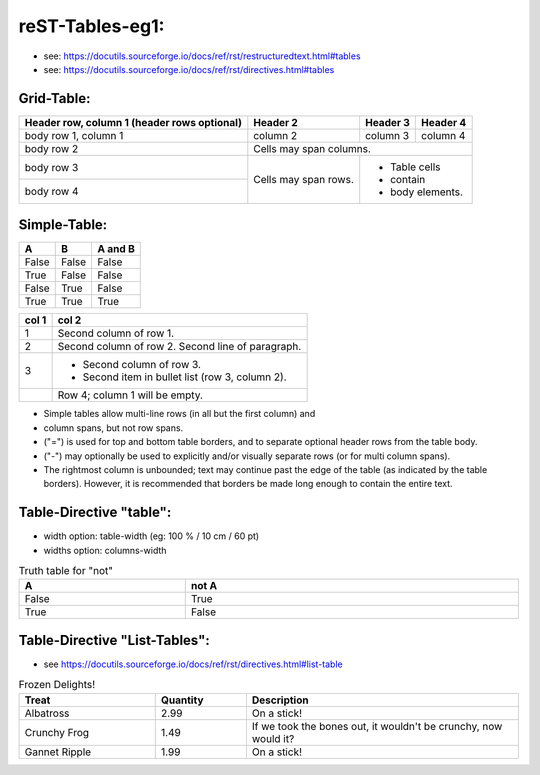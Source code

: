 ===================================
reST-Tables-eg1:
===================================

- see:  https://docutils.sourceforge.io/docs/ref/rst/restructuredtext.html#tables
- see:  https://docutils.sourceforge.io/docs/ref/rst/directives.html#tables

Grid-Table:
----------------------------

+------------------------+------------+----------+----------+
| Header row, column 1   | Header 2   | Header 3 | Header 4 |
| (header rows optional) |            |          |          |
+========================+============+==========+==========+
| body row 1, column 1   | column 2   | column 3 | column 4 |
+------------------------+------------+----------+----------+
| body row 2             | Cells may span columns.          |
+------------------------+------------+---------------------+
| body row 3             | Cells may  | - Table cells       |
+------------------------+ span rows. | - contain           |
| body row 4             |            | - body elements.    |
+------------------------+------------+---------------------+


Simple-Table:
----------------------------
=====  =====  =======
  A      B    A and B
=====  =====  =======
False  False  False
True   False  False
False  True   False
True   True   True
=====  =====  =======

=====  =====
col 1  col 2
=====  =====
1      Second column of row 1.
2      Second column of row 2.
       Second line of paragraph.
3      - Second column of row 3.

       - Second item in bullet
         list (row 3, column 2).
\      Row 4; column 1 will be empty.
=====  =====

- Simple tables allow multi-line rows (in all but the first column) and
- column spans, but not row spans.
- ("=") is used for top and bottom table borders, and to separate optional header rows from the table body.
- ("-") may optionally be used to explicitly and/or visually separate rows (or for multi column spans).
- The rightmost column is unbounded; text may continue past the edge of the table (as indicated by the table borders). However, it is recommended that borders be made long enough to contain the entire text.


Table-Directive "table":
----------------------------
- width  option: table-width (eg: 100 % / 10 cm / 60 pt) 
- widths option: columns-width

.. table:: Truth table for "not"
   :align:  left
   :width:  100 %
   :widths: 40  80

   =====  =====
     A    not A
   =====  =====
   False  True
   True   False
   =====  =====



Table-Directive "List-Tables":
---------------------------------------

- see https://docutils.sourceforge.io/docs/ref/rst/directives.html#list-table

.. list-table:: Frozen Delights!
   :widths: 15 10 30
   :header-rows: 1

   * - Treat
     - Quantity
     - Description
   * - Albatross
     - 2.99
     - On a stick!
   * - Crunchy Frog
     - 1.49
     - If we took the bones out, it wouldn't be
       crunchy, now would it?
   * - Gannet Ripple
     - 1.99
     - On a stick!


